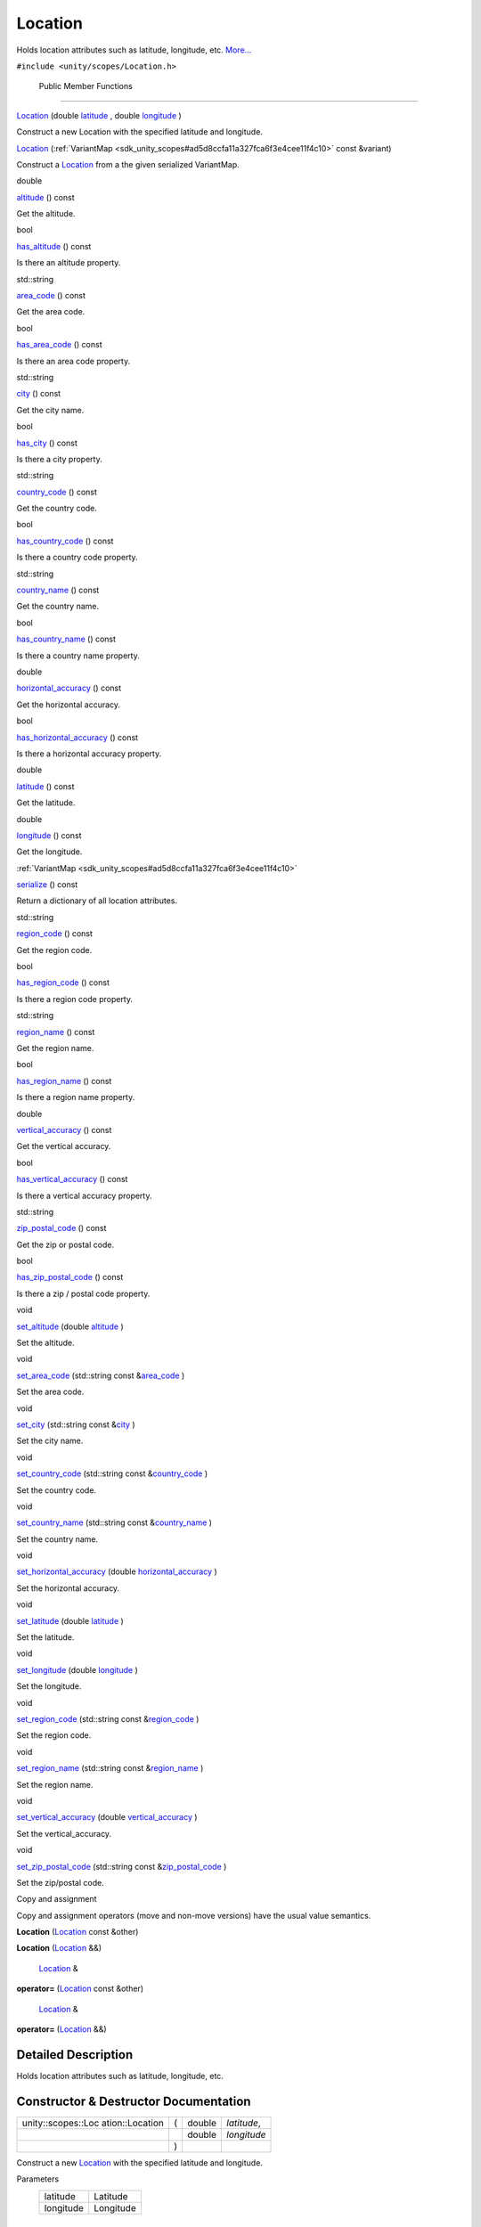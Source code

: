 .. _sdk_location:
Location
========

Holds location attributes such as latitude, longitude, etc.
`More... </sdk/scopes/cpp/unity.scopes.Location/#details>`_ 

``#include <unity/scopes/Location.h>``

        Public Member Functions
-------------------------------

 

`Location </sdk/scopes/cpp/unity.scopes.Location/#a29785026741614382c49237af463b134>`_ 
(double
`latitude </sdk/scopes/cpp/unity.scopes.Location/#a50f5c02d7bab4a0d8dd57295a83d30a5>`_ ,
double
`longitude </sdk/scopes/cpp/unity.scopes.Location/#a29476cb6bb6134f775ced08f49653fbf>`_ )

 

| Construct a new Location with the specified latitude and longitude.

 

         

`Location </sdk/scopes/cpp/unity.scopes.Location/#acd547c0fd175dc09af7f21c2510455d8>`_ 
(:ref:`VariantMap <sdk_unity_scopes#ad5d8ccfa11a327fca6f3e4cee11f4c10>`
const &variant)

 

| Construct a `Location </sdk/scopes/cpp/unity.scopes.Location/>`_  from
  a the given serialized VariantMap.

 

double 

`altitude </sdk/scopes/cpp/unity.scopes.Location/#a835ec1dcd3c73decf26efe07edde7de1>`_ 
() const

 

| Get the altitude.

 

bool 

`has\_altitude </sdk/scopes/cpp/unity.scopes.Location/#acd12460c91fdfe505ca7c48c6d9ff8e0>`_ 
() const

 

| Is there an altitude property.

 

std::string 

`area\_code </sdk/scopes/cpp/unity.scopes.Location/#a62e2b1a20fca9c7aa7e193d35fc0de1d>`_ 
() const

 

| Get the area code.

 

bool 

`has\_area\_code </sdk/scopes/cpp/unity.scopes.Location/#a8f50b410a669b84fabe6b2fb335322e9>`_ 
() const

 

| Is there an area code property.

 

std::string 

`city </sdk/scopes/cpp/unity.scopes.Location/#af57bae33c7f02bb3aae6f3afdd8751b4>`_ 
() const

 

| Get the city name.

 

bool 

`has\_city </sdk/scopes/cpp/unity.scopes.Location/#ad87381d174720bdf4098ab073ad3036c>`_ 
() const

 

| Is there a city property.

 

std::string 

`country\_code </sdk/scopes/cpp/unity.scopes.Location/#a12d1ffb8ebf540f09937f39bd93cf7a3>`_ 
() const

 

| Get the country code.

 

bool 

`has\_country\_code </sdk/scopes/cpp/unity.scopes.Location/#afa933efd7a44f0e28757d132c480091e>`_ 
() const

 

| Is there a country code property.

 

std::string 

`country\_name </sdk/scopes/cpp/unity.scopes.Location/#a8545a7b5d50011c18068f2a90ae7440a>`_ 
() const

 

| Get the country name.

 

bool 

`has\_country\_name </sdk/scopes/cpp/unity.scopes.Location/#ade946afbcfe219ad046e35b9818bc6c2>`_ 
() const

 

| Is there a country name property.

 

double 

`horizontal\_accuracy </sdk/scopes/cpp/unity.scopes.Location/#ab8cae20de2053fd966a895a72b4c4d23>`_ 
() const

 

| Get the horizontal accuracy.

 

bool 

`has\_horizontal\_accuracy </sdk/scopes/cpp/unity.scopes.Location/#a849365d5a0a161e282badac69aa38e40>`_ 
() const

 

| Is there a horizontal accuracy property.

 

double 

`latitude </sdk/scopes/cpp/unity.scopes.Location/#a50f5c02d7bab4a0d8dd57295a83d30a5>`_ 
() const

 

| Get the latitude.

 

double 

`longitude </sdk/scopes/cpp/unity.scopes.Location/#a29476cb6bb6134f775ced08f49653fbf>`_ 
() const

 

| Get the longitude.

 

:ref:`VariantMap <sdk_unity_scopes#ad5d8ccfa11a327fca6f3e4cee11f4c10>` 

`serialize </sdk/scopes/cpp/unity.scopes.Location/#a2d17dfecd743f6777e39f9e06653b7cd>`_ 
() const

 

| Return a dictionary of all location attributes.

 

std::string 

`region\_code </sdk/scopes/cpp/unity.scopes.Location/#a16f0fbcf4a0811506c64452289878539>`_ 
() const

 

| Get the region code.

 

bool 

`has\_region\_code </sdk/scopes/cpp/unity.scopes.Location/#a18aa845b15b710fb32fa65bb02fcc8ec>`_ 
() const

 

| Is there a region code property.

 

std::string 

`region\_name </sdk/scopes/cpp/unity.scopes.Location/#a4d13ccb82265c0622092d78fb708578c>`_ 
() const

 

| Get the region name.

 

bool 

`has\_region\_name </sdk/scopes/cpp/unity.scopes.Location/#a244f6d61af0d09c6649ff352fd0da1e8>`_ 
() const

 

| Is there a region name property.

 

double 

`vertical\_accuracy </sdk/scopes/cpp/unity.scopes.Location/#a99f86caa4eecfeb278b1f8ec0ab640ed>`_ 
() const

 

| Get the vertical accuracy.

 

bool 

`has\_vertical\_accuracy </sdk/scopes/cpp/unity.scopes.Location/#a734214294d31266e581aceba1c43fa04>`_ 
() const

 

| Is there a vertical accuracy property.

 

std::string 

`zip\_postal\_code </sdk/scopes/cpp/unity.scopes.Location/#a2b7a689928e29c415a894dbc1cf640af>`_ 
() const

 

| Get the zip or postal code.

 

bool 

`has\_zip\_postal\_code </sdk/scopes/cpp/unity.scopes.Location/#aa49d5fcd4e67a86aea6a5354f01682a3>`_ 
() const

 

| Is there a zip / postal code property.

 

void 

`set\_altitude </sdk/scopes/cpp/unity.scopes.Location/#a6fe5248e04481732f75e2f51625ebf23>`_ 
(double
`altitude </sdk/scopes/cpp/unity.scopes.Location/#a835ec1dcd3c73decf26efe07edde7de1>`_ )

 

| Set the altitude.

 

void 

`set\_area\_code </sdk/scopes/cpp/unity.scopes.Location/#aa2ae4c88a310152f375048fa9e109a70>`_ 
(std::string const
&\ `area\_code </sdk/scopes/cpp/unity.scopes.Location/#a62e2b1a20fca9c7aa7e193d35fc0de1d>`_ )

 

| Set the area code.

 

void 

`set\_city </sdk/scopes/cpp/unity.scopes.Location/#aa8518fd0a3eb35fbe6242fd3bdbe7635>`_ 
(std::string const
&\ `city </sdk/scopes/cpp/unity.scopes.Location/#af57bae33c7f02bb3aae6f3afdd8751b4>`_ )

 

| Set the city name.

 

void 

`set\_country\_code </sdk/scopes/cpp/unity.scopes.Location/#a458adf562171b91a27cb8402364bd505>`_ 
(std::string const
&\ `country\_code </sdk/scopes/cpp/unity.scopes.Location/#a12d1ffb8ebf540f09937f39bd93cf7a3>`_ )

 

| Set the country code.

 

void 

`set\_country\_name </sdk/scopes/cpp/unity.scopes.Location/#a6848dccd62f563a2ed7f3afe7deed9bf>`_ 
(std::string const
&\ `country\_name </sdk/scopes/cpp/unity.scopes.Location/#a8545a7b5d50011c18068f2a90ae7440a>`_ )

 

| Set the country name.

 

void 

`set\_horizontal\_accuracy </sdk/scopes/cpp/unity.scopes.Location/#a9874386c93fa5864fc459fc88e311ee5>`_ 
(double
`horizontal\_accuracy </sdk/scopes/cpp/unity.scopes.Location/#ab8cae20de2053fd966a895a72b4c4d23>`_ )

 

| Set the horizontal accuracy.

 

void 

`set\_latitude </sdk/scopes/cpp/unity.scopes.Location/#aef5aacbc207c4fff67c0fb5fbb3414be>`_ 
(double
`latitude </sdk/scopes/cpp/unity.scopes.Location/#a50f5c02d7bab4a0d8dd57295a83d30a5>`_ )

 

| Set the latitude.

 

void 

`set\_longitude </sdk/scopes/cpp/unity.scopes.Location/#ae0fc9cc4e3d1fd8c2c0c9a7297c3e6b2>`_ 
(double
`longitude </sdk/scopes/cpp/unity.scopes.Location/#a29476cb6bb6134f775ced08f49653fbf>`_ )

 

| Set the longitude.

 

void 

`set\_region\_code </sdk/scopes/cpp/unity.scopes.Location/#a35ba30e0a576f416854f5962ae292a02>`_ 
(std::string const
&\ `region\_code </sdk/scopes/cpp/unity.scopes.Location/#a16f0fbcf4a0811506c64452289878539>`_ )

 

| Set the region code.

 

void 

`set\_region\_name </sdk/scopes/cpp/unity.scopes.Location/#aeebff1a970e84a44f5f1cda7c8a9cdd9>`_ 
(std::string const
&\ `region\_name </sdk/scopes/cpp/unity.scopes.Location/#a4d13ccb82265c0622092d78fb708578c>`_ )

 

| Set the region name.

 

void 

`set\_vertical\_accuracy </sdk/scopes/cpp/unity.scopes.Location/#aa7e876729fdd07d5141203ad1a805e8c>`_ 
(double
`vertical\_accuracy </sdk/scopes/cpp/unity.scopes.Location/#a99f86caa4eecfeb278b1f8ec0ab640ed>`_ )

 

| Set the vertical\_accuracy.

 

void 

`set\_zip\_postal\_code </sdk/scopes/cpp/unity.scopes.Location/#af0e7c149082d5d55ea6364b921fefcdf>`_ 
(std::string const
&\ `zip\_postal\_code </sdk/scopes/cpp/unity.scopes.Location/#a2b7a689928e29c415a894dbc1cf640af>`_ )

 

| Set the zip/postal code.

 

Copy and assignment

Copy and assignment operators (move and non-move versions) have the
usual value semantics.

         

**Location** (`Location </sdk/scopes/cpp/unity.scopes.Location/>`_ 
const &other)

 

         

**Location** (`Location </sdk/scopes/cpp/unity.scopes.Location/>`_  &&)

 

        `Location </sdk/scopes/cpp/unity.scopes.Location/>`_  & 

**operator=** (`Location </sdk/scopes/cpp/unity.scopes.Location/>`_ 
const &other)

 

        `Location </sdk/scopes/cpp/unity.scopes.Location/>`_  & 

**operator=** (`Location </sdk/scopes/cpp/unity.scopes.Location/>`_  &&)

 

Detailed Description
--------------------

Holds location attributes such as latitude, longitude, etc.

Constructor & Destructor Documentation
--------------------------------------

+--------------------+--------------------+--------------------+--------------------+
| unity::scopes::Loc | (                  | double             | *latitude*,        |
| ation::Location    |                    |                    |                    |
+--------------------+--------------------+--------------------+--------------------+
|                    |                    | double             | *longitude*        |
+--------------------+--------------------+--------------------+--------------------+
|                    | )                  |                    |                    |
+--------------------+--------------------+--------------------+--------------------+

Construct a new `Location </sdk/scopes/cpp/unity.scopes.Location/>`_ 
with the specified latitude and longitude.

Parameters
    +-------------+-------------+
    | latitude    | Latitude    |
    +-------------+-------------+
    | longitude   | Longitude   |
    +-------------+-------------+

Member Function Documentation
-----------------------------

+----------------+----------------+----------------+----------------+----------------+
| double         | (              |                | )              | const          |
| unity::scopes: |                |                |                |                |
| :Location::alt |                |                |                |                |
| itude          |                |                |                |                |
+----------------+----------------+----------------+----------------+----------------+

Get the altitude.

Returns
    The altitude.

Exceptions
    +------------------------------------------------------------------------------------------+---------------------------+
    | `unity::scopes::NotFoundException </sdk/scopes/cpp/unity.scopes.NotFoundException/>`_    | if altitude is not set.   |
    +------------------------------------------------------------------------------------------+---------------------------+

+----------------+----------------+----------------+----------------+----------------+
| std::string    | (              |                | )              | const          |
| unity::scopes: |                |                |                |                |
| :Location::are |                |                |                |                |
| a\_code        |                |                |                |                |
+----------------+----------------+----------------+----------------+----------------+

Get the area code.

Returns
    The area code.

Exceptions
    +------------------------------------------------------------------------------------------+----------------------------+
    | `unity::scopes::NotFoundException </sdk/scopes/cpp/unity.scopes.NotFoundException/>`_    | if area code is not set.   |
    +------------------------------------------------------------------------------------------+----------------------------+

+----------------+----------------+----------------+----------------+----------------+
| std::string    | (              |                | )              | const          |
| unity::scopes: |                |                |                |                |
| :Location::cit |                |                |                |                |
| y              |                |                |                |                |
+----------------+----------------+----------------+----------------+----------------+

Get the city name.

Returns
    The city name.

Exceptions
    +------------------------------------------------------------------------------------------+-----------------------+
    | `unity::scopes::NotFoundException </sdk/scopes/cpp/unity.scopes.NotFoundException/>`_    | if city is not set.   |
    +------------------------------------------------------------------------------------------+-----------------------+

+----------------+----------------+----------------+----------------+----------------+
| std::string    | (              |                | )              | const          |
| unity::scopes: |                |                |                |                |
| :Location::cou |                |                |                |                |
| ntry\_code     |                |                |                |                |
+----------------+----------------+----------------+----------------+----------------+

Get the country code.

Returns
    The country code.

Exceptions
    +------------------------------------------------------------------------------------------+-------------------------------+
    | `unity::scopes::NotFoundException </sdk/scopes/cpp/unity.scopes.NotFoundException/>`_    | if country code is not set.   |
    +------------------------------------------------------------------------------------------+-------------------------------+

+----------------+----------------+----------------+----------------+----------------+
| std::string    | (              |                | )              | const          |
| unity::scopes: |                |                |                |                |
| :Location::cou |                |                |                |                |
| ntry\_name     |                |                |                |                |
+----------------+----------------+----------------+----------------+----------------+

Get the country name.

Returns
    The country name.

Exceptions
    +------------------------------------------------------------------------------------------+-------------------------------+
    | `unity::scopes::NotFoundException </sdk/scopes/cpp/unity.scopes.NotFoundException/>`_    | if country name is not set.   |
    +------------------------------------------------------------------------------------------+-------------------------------+

+----------------+----------------+----------------+----------------+----------------+
| bool           | (              |                | )              | const          |
| unity::scopes: |                |                |                |                |
| :Location::has |                |                |                |                |
| \_altitude     |                |                |                |                |
+----------------+----------------+----------------+----------------+----------------+

Is there an altitude property.

Returns
    True if there is an altitude property.

+----------------+----------------+----------------+----------------+----------------+
| bool           | (              |                | )              | const          |
| unity::scopes: |                |                |                |                |
| :Location::has |                |                |                |                |
| \_area\_code   |                |                |                |                |
+----------------+----------------+----------------+----------------+----------------+

Is there an area code property.

Returns
    True if there is an area code property.

+----------------+----------------+----------------+----------------+----------------+
| bool           | (              |                | )              | const          |
| unity::scopes: |                |                |                |                |
| :Location::has |                |                |                |                |
| \_city         |                |                |                |                |
+----------------+----------------+----------------+----------------+----------------+

Is there a city property.

Returns
    True if there is a city property.

+----------------+----------------+----------------+----------------+----------------+
| bool           | (              |                | )              | const          |
| unity::scopes: |                |                |                |                |
| :Location::has |                |                |                |                |
| \_country\_cod |                |                |                |                |
| e              |                |                |                |                |
+----------------+----------------+----------------+----------------+----------------+

Is there a country code property.

Returns
    True if there is a country code property.

+----------------+----------------+----------------+----------------+----------------+
| bool           | (              |                | )              | const          |
| unity::scopes: |                |                |                |                |
| :Location::has |                |                |                |                |
| \_country\_nam |                |                |                |                |
| e              |                |                |                |                |
+----------------+----------------+----------------+----------------+----------------+

Is there a country name property.

Returns
    True if there is a country name property.

+----------------+----------------+----------------+----------------+----------------+
| bool           | (              |                | )              | const          |
| unity::scopes: |                |                |                |                |
| :Location::has |                |                |                |                |
| \_horizontal\_ |                |                |                |                |
| accuracy       |                |                |                |                |
+----------------+----------------+----------------+----------------+----------------+

Is there a horizontal accuracy property.

Returns
    True if there is a horizontal accuracy property.

+----------------+----------------+----------------+----------------+----------------+
| bool           | (              |                | )              | const          |
| unity::scopes: |                |                |                |                |
| :Location::has |                |                |                |                |
| \_region\_code |                |                |                |                |
+----------------+----------------+----------------+----------------+----------------+

Is there a region code property.

Returns
    True if there is a region code property.

+----------------+----------------+----------------+----------------+----------------+
| bool           | (              |                | )              | const          |
| unity::scopes: |                |                |                |                |
| :Location::has |                |                |                |                |
| \_region\_name |                |                |                |                |
+----------------+----------------+----------------+----------------+----------------+

Is there a region name property.

Returns
    True if there is a region name property.

+----------------+----------------+----------------+----------------+----------------+
| bool           | (              |                | )              | const          |
| unity::scopes: |                |                |                |                |
| :Location::has |                |                |                |                |
| \_vertical\_ac |                |                |                |                |
| curacy         |                |                |                |                |
+----------------+----------------+----------------+----------------+----------------+

Is there a vertical accuracy property.

Returns
    True if there is a vertical accuracy property.

+----------------+----------------+----------------+----------------+----------------+
| bool           | (              |                | )              | const          |
| unity::scopes: |                |                |                |                |
| :Location::has |                |                |                |                |
| \_zip\_postal\ |                |                |                |                |
| _code          |                |                |                |                |
+----------------+----------------+----------------+----------------+----------------+

Is there a zip / postal code property.

Returns
    True if there is a zip / postal code property.

+----------------+----------------+----------------+----------------+----------------+
| double         | (              |                | )              | const          |
| unity::scopes: |                |                |                |                |
| :Location::hor |                |                |                |                |
| izontal\_accur |                |                |                |                |
| acy            |                |                |                |                |
+----------------+----------------+----------------+----------------+----------------+

Get the horizontal accuracy.

Returns
    The horizontal accuracy.

Exceptions
    +------------------------------------------------------------------------------------------+--------------------------------------+
    | `unity::scopes::NotFoundException </sdk/scopes/cpp/unity.scopes.NotFoundException/>`_    | if horizontal accuracy is not set.   |
    +------------------------------------------------------------------------------------------+--------------------------------------+

+----------------+----------------+----------------+----------------+----------------+
| double         | (              |                | )              | const          |
| unity::scopes: |                |                |                |                |
| :Location::lat |                |                |                |                |
| itude          |                |                |                |                |
+----------------+----------------+----------------+----------------+----------------+

Get the latitude.

Returns
    The latitude.

+----------------+----------------+----------------+----------------+----------------+
| double         | (              |                | )              | const          |
| unity::scopes: |                |                |                |                |
| :Location::lon |                |                |                |                |
| gitude         |                |                |                |                |
+----------------+----------------+----------------+----------------+----------------+

Get the longitude.

Returns
    The longitude.

+----------------+----------------+----------------+----------------+----------------+
| std::string    | (              |                | )              | const          |
| unity::scopes: |                |                |                |                |
| :Location::reg |                |                |                |                |
| ion\_code      |                |                |                |                |
+----------------+----------------+----------------+----------------+----------------+

Get the region code.

Returns
    The region code.

Exceptions
    +------------------------------------------------------------------------------------------+------------------------------+
    | `unity::scopes::NotFoundException </sdk/scopes/cpp/unity.scopes.NotFoundException/>`_    | if region code is not set.   |
    +------------------------------------------------------------------------------------------+------------------------------+

+----------------+----------------+----------------+----------------+----------------+
| std::string    | (              |                | )              | const          |
| unity::scopes: |                |                |                |                |
| :Location::reg |                |                |                |                |
| ion\_name      |                |                |                |                |
+----------------+----------------+----------------+----------------+----------------+

Get the region name.

Returns
    The region name.

Exceptions
    +------------------------------------------------------------------------------------------+------------------------------+
    | `unity::scopes::NotFoundException </sdk/scopes/cpp/unity.scopes.NotFoundException/>`_    | if region name is not set.   |
    +------------------------------------------------------------------------------------------+------------------------------+

+----------------+----------------+----------------+----------------+----------------+
| `VariantMap <s | (              |                | )              | const          |
| dk_unity_scope |                |                |                |                |
| s#ad5d8ccfa11a |                |                |                |                |
| 327fca6f3e4cee |                |                |                |                |
| 11f4c10>`_     |                |                |                |                |
| unity::scopes: |                |                |                |                |
| :Location::ser |                |                |                |                |
| ialize         |                |                |                |                |
+----------------+----------------+----------------+----------------+----------------+

Return a dictionary of all location attributes.

Returns
    Dictionary of all location attributes.

+--------------+--------------+--------------+--------------+--------------+--------------+
| void         | (            | double       | *altitude*   | )            |              |
| unity::scope |              |              |              |              |              |
| s::Location: |              |              |              |              |              |
| :set\_altitu |              |              |              |              |              |
| de           |              |              |              |              |              |
+--------------+--------------+--------------+--------------+--------------+--------------+

Set the altitude.

Parameters
    +------------+--------------+
    | altitude   | In meters.   |
    +------------+--------------+

+--------------+--------------+--------------+--------------+--------------+--------------+
| void         | (            | std::string  | *area\_code* | )            |              |
| unity::scope |              | const &      |              |              |              |
| s::Location: |              |              |              |              |              |
| :set\_area\_ |              |              |              |              |              |
| code         |              |              |              |              |              |
+--------------+--------------+--------------+--------------+--------------+--------------+

Set the area code.

Parameters
    +--------------+-----------------------+
    | area\_code   | FIPS10-4 area code.   |
    +--------------+-----------------------+

+--------------+--------------+--------------+--------------+--------------+--------------+
| void         | (            | std::string  | *city*       | )            |              |
| unity::scope |              | const &      |              |              |              |
| s::Location: |              |              |              |              |              |
| :set\_city   |              |              |              |              |              |
+--------------+--------------+--------------+--------------+--------------+--------------+

Set the city name.

Parameters
    +--------+---------------------+
    | city   | Name of the city.   |
    +--------+---------------------+

+--------------+--------------+--------------+--------------+--------------+--------------+
| void         | (            | std::string  | *country\_co | )            |              |
| unity::scope |              | const &      | de*          |              |              |
| s::Location: |              |              |              |              |              |
| :set\_countr |              |              |              |              |              |
| y\_code      |              |              |              |              |              |
+--------------+--------------+--------------+--------------+--------------+--------------+

Set the country code.

Parameters
    +-----------------+--------------------------+
    | country\_code   | FIPS10-4 country code.   |
    +-----------------+--------------------------+

+--------------+--------------+--------------+--------------+--------------+--------------+
| void         | (            | std::string  | *country\_na | )            |              |
| unity::scope |              | const &      | me*          |              |              |
| s::Location: |              |              |              |              |              |
| :set\_countr |              |              |              |              |              |
| y\_name      |              |              |              |              |              |
+--------------+--------------+--------------+--------------+--------------+--------------+

Set the country name.

Parameters
    +-----------------+--------------------------------+
    | country\_name   | Human readable country name.   |
    +-----------------+--------------------------------+

+--------------+--------------+--------------+--------------+--------------+--------------+
| void         | (            | double       | *horizontal\ | )            |              |
| unity::scope |              |              | _accuracy*   |              |              |
| s::Location: |              |              |              |              |              |
| :set\_horizo |              |              |              |              |              |
| ntal\_accura |              |              |              |              |              |
| cy           |              |              |              |              |              |
+--------------+--------------+--------------+--------------+--------------+--------------+

Set the horizontal accuracy.

Parameters
    +------------------------+-------------------------+
    | horizontal\_accuracy   | Horizontal accouracy.   |
    +------------------------+-------------------------+

+--------------+--------------+--------------+--------------+--------------+--------------+
| void         | (            | double       | *latitude*   | )            |              |
| unity::scope |              |              |              |              |              |
| s::Location: |              |              |              |              |              |
| :set\_latitu |              |              |              |              |              |
| de           |              |              |              |              |              |
+--------------+--------------+--------------+--------------+--------------+--------------+

Set the latitude.

Parameters
    +------------+-------------+
    | latitude   | Latitude.   |
    +------------+-------------+

+--------------+--------------+--------------+--------------+--------------+--------------+
| void         | (            | double       | *longitude*  | )            |              |
| unity::scope |              |              |              |              |              |
| s::Location: |              |              |              |              |              |
| :set\_longit |              |              |              |              |              |
| ude          |              |              |              |              |              |
+--------------+--------------+--------------+--------------+--------------+--------------+

Set the longitude.

Parameters
    +-------------+-------------+
    | longitude   | Latitude.   |
    +-------------+-------------+

+--------------+--------------+--------------+--------------+--------------+--------------+
| void         | (            | std::string  | *region\_cod | )            |              |
| unity::scope |              | const &      | e*           |              |              |
| s::Location: |              |              |              |              |              |
| :set\_region |              |              |              |              |              |
| \_code       |              |              |              |              |              |
+--------------+--------------+--------------+--------------+--------------+--------------+

Set the region code.

Parameters
    +----------------+-------------------------+
    | region\_code   | FIPS10-4 region code.   |
    +----------------+-------------------------+

+--------------+--------------+--------------+--------------+--------------+--------------+
| void         | (            | std::string  | *region\_nam | )            |              |
| unity::scope |              | const &      | e*           |              |              |
| s::Location: |              |              |              |              |              |
| :set\_region |              |              |              |              |              |
| \_name       |              |              |              |              |              |
+--------------+--------------+--------------+--------------+--------------+--------------+

Set the region name.

Parameters
    +----------------+-------------------------------+
    | region\_name   | Human readable region name.   |
    +----------------+-------------------------------+

+--------------+--------------+--------------+--------------+--------------+--------------+
| void         | (            | double       | *vertical\_a | )            |              |
| unity::scope |              |              | ccuracy*     |              |              |
| s::Location: |              |              |              |              |              |
| :set\_vertic |              |              |              |              |              |
| al\_accuracy |              |              |              |              |              |
+--------------+--------------+--------------+--------------+--------------+--------------+

Set the vertical\_accuracy.

Parameters
    +----------------------+--------------------------------+
    | vertical\_accuracy   | Vertical accuracy in meters.   |
    +----------------------+--------------------------------+

+--------------+--------------+--------------+--------------+--------------+--------------+
| void         | (            | std::string  | *zip\_postal | )            |              |
| unity::scope |              | const &      | \_code*      |              |              |
| s::Location: |              |              |              |              |              |
| :set\_zip\_p |              |              |              |              |              |
| ostal\_code  |              |              |              |              |              |
+--------------+--------------+--------------+--------------+--------------+--------------+

Set the zip/postal code.

Parameters
    +---------------------+--------------------------------+
    | zip\_postal\_code   | Either a zip or postal code.   |
    +---------------------+--------------------------------+

+----------------+----------------+----------------+----------------+----------------+
| double         | (              |                | )              | const          |
| unity::scopes: |                |                |                |                |
| :Location::ver |                |                |                |                |
| tical\_accurac |                |                |                |                |
| y              |                |                |                |                |
+----------------+----------------+----------------+----------------+----------------+

Get the vertical accuracy.

Returns
    The vertical accuracy.

Exceptions
    +------------------------------------------------------------------------------------------+------------------------------------+
    | `unity::scopes::NotFoundException </sdk/scopes/cpp/unity.scopes.NotFoundException/>`_    | if vertical accuracy is not set.   |
    +------------------------------------------------------------------------------------------+------------------------------------+

+----------------+----------------+----------------+----------------+----------------+
| std::string    | (              |                | )              | const          |
| unity::scopes: |                |                |                |                |
| :Location::zip |                |                |                |                |
| \_postal\_code |                |                |                |                |
+----------------+----------------+----------------+----------------+----------------+

Get the zip or postal code.

Returns
    The zip or postal code.

Exceptions
    +------------------------------------------------------------------------------------------+------------------------------+
    | `unity::scopes::NotFoundException </sdk/scopes/cpp/unity.scopes.NotFoundException/>`_    | if postal code is not set.   |
    +------------------------------------------------------------------------------------------+------------------------------+

